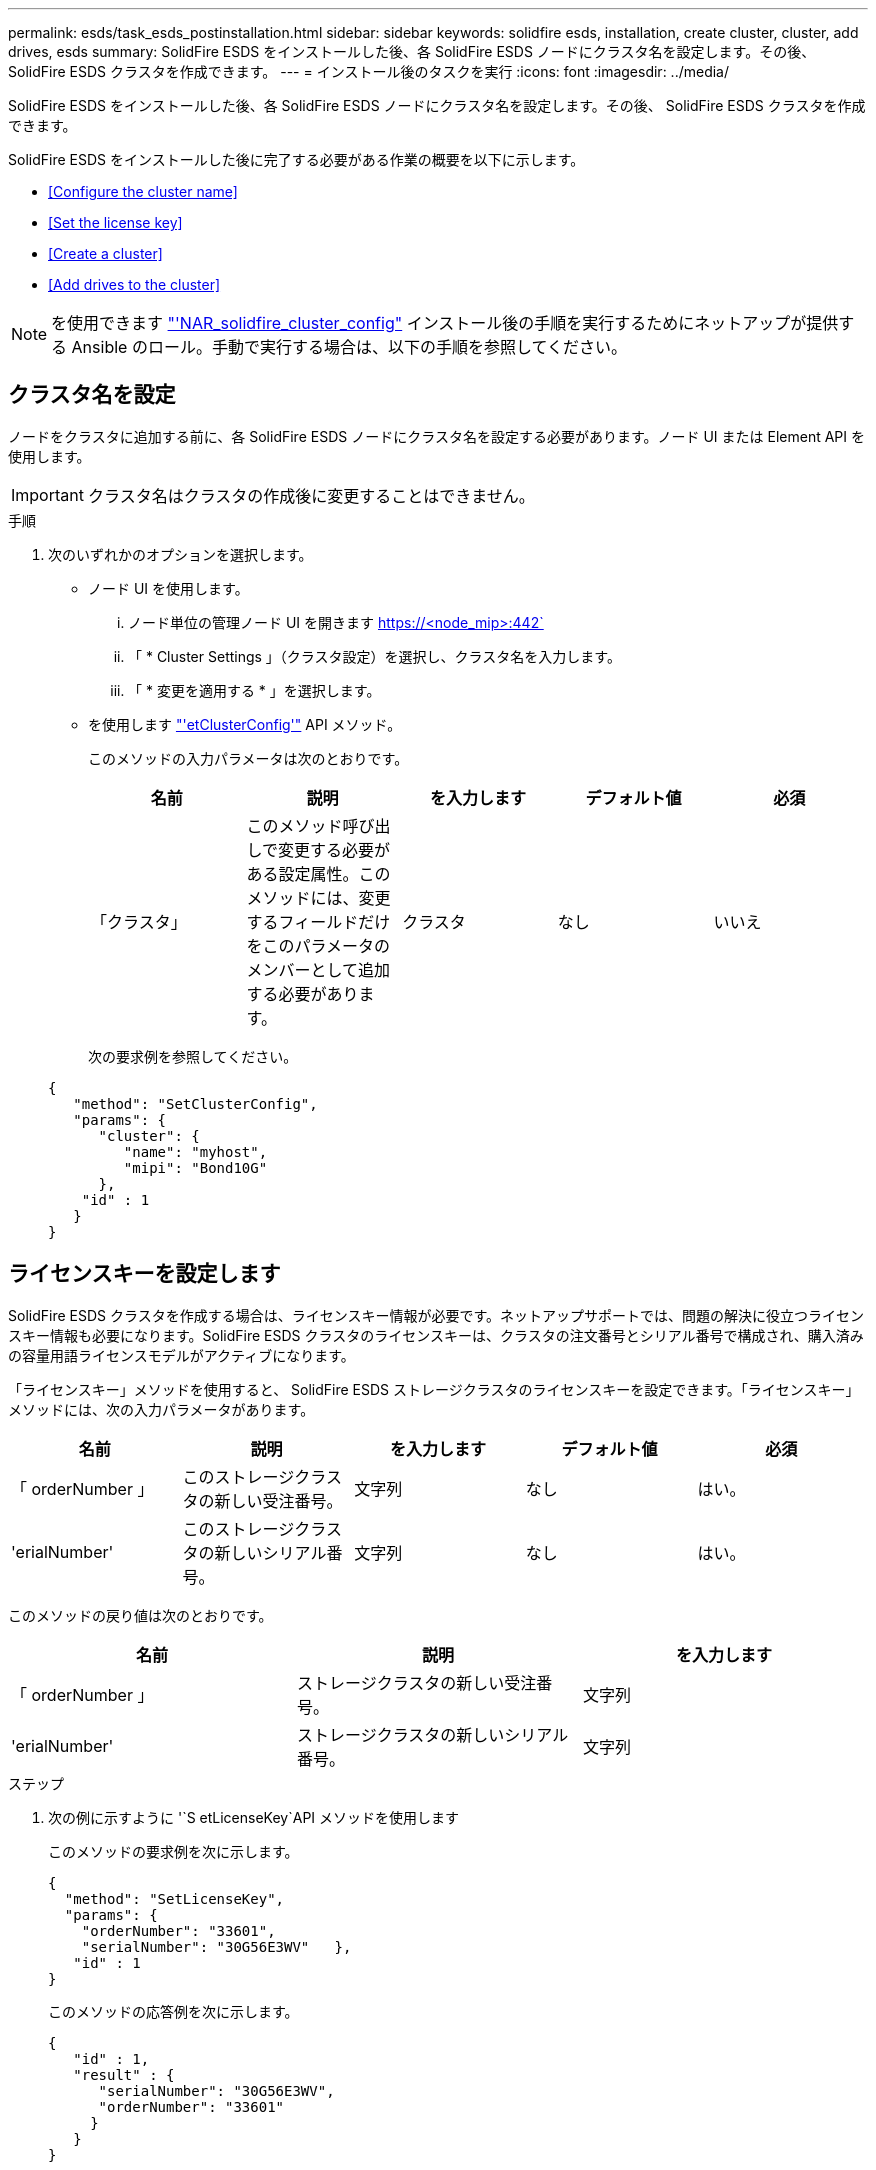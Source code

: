 ---
permalink: esds/task_esds_postinstallation.html 
sidebar: sidebar 
keywords: solidfire esds, installation, create cluster, cluster, add drives, esds 
summary: SolidFire ESDS をインストールした後、各 SolidFire ESDS ノードにクラスタ名を設定します。その後、 SolidFire ESDS クラスタを作成できます。 
---
= インストール後のタスクを実行
:icons: font
:imagesdir: ../media/


[role="lead"]
SolidFire ESDS をインストールした後、各 SolidFire ESDS ノードにクラスタ名を設定します。その後、 SolidFire ESDS クラスタを作成できます。

SolidFire ESDS をインストールした後に完了する必要がある作業の概要を以下に示します。

* <<Configure the cluster name>>
* <<Set the license key>>
* <<Create a cluster>>
* <<Add drives to the cluster>>



NOTE: を使用できます link:https://github.com/NetApp-Automation/nar_solidfire_cluster_config["'NAR_solidfire_cluster_config"^] インストール後の手順を実行するためにネットアップが提供する Ansible のロール。手動で実行する場合は、以下の手順を参照してください。



== クラスタ名を設定

ノードをクラスタに追加する前に、各 SolidFire ESDS ノードにクラスタ名を設定する必要があります。ノード UI または Element API を使用します。


IMPORTANT: クラスタ名はクラスタの作成後に変更することはできません。

.手順
. 次のいずれかのオプションを選択します。
+
** ノード UI を使用します。
+
... ノード単位の管理ノード UI を開きます https://<node_mip>:442`
... 「 * Cluster Settings 」（クラスタ設定）を選択し、クラスタ名を入力します。
... 「 * 変更を適用する * 」を選択します。


** を使用します link:../api/reference_element_api_setclusterconfig.html["'etClusterConfig'"^] API メソッド。
+
このメソッドの入力パラメータは次のとおりです。

+
[cols="5*"]
|===
| 名前 | 説明 | を入力します | デフォルト値 | 必須 


 a| 
「クラスタ」
 a| 
このメソッド呼び出しで変更する必要がある設定属性。このメソッドには、変更するフィールドだけをこのパラメータのメンバーとして追加する必要があります。
 a| 
クラスタ
 a| 
なし
 a| 
いいえ

|===
+
次の要求例を参照してください。

+
[listing]
----
{
   "method": "SetClusterConfig",
   "params": {
      "cluster": {
         "name": "myhost",
         "mipi": "Bond10G"
      },
    "id" : 1
   }
}
----






== ライセンスキーを設定します

SolidFire ESDS クラスタを作成する場合は、ライセンスキー情報が必要です。ネットアップサポートでは、問題の解決に役立つライセンスキー情報も必要になります。SolidFire ESDS クラスタのライセンスキーは、クラスタの注文番号とシリアル番号で構成され、購入済みの容量用語ライセンスモデルがアクティブになります。

「ライセンスキー」メソッドを使用すると、 SolidFire ESDS ストレージクラスタのライセンスキーを設定できます。「ライセンスキー」メソッドには、次の入力パラメータがあります。

[cols="5*"]
|===
| 名前 | 説明 | を入力します | デフォルト値 | 必須 


 a| 
「 orderNumber 」
 a| 
このストレージクラスタの新しい受注番号。
 a| 
文字列
 a| 
なし
 a| 
はい。



 a| 
'erialNumber'
 a| 
このストレージクラスタの新しいシリアル番号。
 a| 
文字列
 a| 
なし
 a| 
はい。

|===
このメソッドの戻り値は次のとおりです。

[cols="3*"]
|===
| 名前 | 説明 | を入力します 


 a| 
「 orderNumber 」
 a| 
ストレージクラスタの新しい受注番号。
 a| 
文字列



 a| 
'erialNumber'
 a| 
ストレージクラスタの新しいシリアル番号。
 a| 
文字列

|===
.ステップ
. 次の例に示すように '`S etLicenseKey`API メソッドを使用します
+
このメソッドの要求例を次に示します。

+
[listing]
----
{
  "method": "SetLicenseKey",
  "params": {
    "orderNumber": "33601",
    "serialNumber": "30G56E3WV"   },
   "id" : 1
}
----
+
このメソッドの応答例を次に示します。

+
[listing]
----
{
   "id" : 1,
   "result" : {
      "serialNumber": "30G56E3WV",
      "orderNumber": "33601"
     }
   }
}
----




== クラスタを作成します

各 SolidFire ESDS ストレージノードにクラスタ名を設定したら、ノード UI または Element API を使用してクラスタを作成できます。


IMPORTANT: SolidFire ESDS クラスタでは、保存データのソフトウェア暗号化がデフォルトで有効になっています。デフォルトを変更する場合は 'CreateCluster'API メソッドを使用してクラスタを作成するときに変更する必要があります

.手順
. 次のいずれかのオプションを選択します。
+
** ノード UI を使用します。
+
... ノード単位の管理ノード UI を開きます https://<node_mip>:442*`
... 左側のナビゲーションから、 * クラスタの作成 * を選択します。
... ノードのチェックボックスを選択します。SolidFire ESDS ノードは SFc100 として表示されます。
... 次の情報を入力します。ユーザ名、パスワード、管理仮想 IP （ MVIP ）アドレス、ストレージ仮想 IP （ SVIP ）アドレス、ソフトウェアの注文番号、シリアル番号。
+

NOTE: クラスタの作成後に MVIP アドレスと SVIP アドレスを変更することはできません。MVIP と SVIP に同じ IP アドレスを使用することはできません。

+

NOTE: 最初のクラスタ管理者のユーザ名は変更できません。

+

IMPORTANT: 発注番号とシリアル番号を指定しないと、クラスタの作成処理は失敗します。

+
image::../media/esds_create_cluster.png[に、ノード UI 画面を示します。]

... ネットアップのエンドユーザライセンス契約を読んでいることを確認します。
... Create Cluster （クラスタの作成） * を選択します。
... クラスタが作成されたことを確認するには ' クラスタ http://mvip_ip` にログインします
... クラスタ名、 SVIP 、 MVIP 、ノード数、および Element のバージョンが正しいことを確認します。


** を使用します link:../api/reference_element_api_createcluster.html["'CreateCluster'"^] API メソッド。
+
このメソッドの入力パラメータは次のとおりです。

+
[cols="5*"]
|===
| 名前 | 説明 | を入力します | デフォルト値 | 必須 


 a| 
「 acceptEula 」
 a| 
このクラスタを作成するときに、エンドユーザライセンス契約を承諾するかどうかを指定します。EULA を承諾するには、このパラメータを TRUE に設定します。
 a| 
ブール値
 a| 
なし
 a| 
はい。



 a| 
「 attributes 」
 a| 
JSON オブジェクト形式の名前と値のペアのリスト。
 a| 
JSON オブジェクト
 a| 
なし
 a| 
いいえ



 a| 
enableSoftwareEncryptionAtRest
 a| 
保存データのソフトウェアベースの暗号化を使用するには、このパラメータを有効にします。SolidFire ESDS クラスタでは、デフォルトで true に設定されています。他のすべてのクラスタのデフォルトは false です。
 a| 
ブール値
 a| 
正しいです
 a| 
いいえ



 a| 
「 MVIP 」
 a| 
管理ネットワークのクラスタのフローティング（仮想） IP アドレス。
 a| 
文字列
 a| 
なし
 a| 
はい。



 a| 
「 nodes 」
 a| 
クラスタを構成するノードの初期セットの CIP / SIP アドレス。このノードの IP はリストに含まれている必要があります。
 a| 
文字列の配列
 a| 
なし
 a| 
はい。



 a| 
「 orderNumber 」
 a| 
英数字の販売注文番号。SolidFire ESDS では必須です。
 a| 
文字列
 a| 
なし
 a| 
いいえ（ハードウェアベースのプラットフォーム）はい（ソフトウェアベースのプラットフォーム）



 a| 
「 password 」と入力します
 a| 
クラスタ管理アカウントの初期パスワード。
 a| 
文字列
 a| 
なし
 a| 
はい。



 a| 
'erialNumber'
 a| 
9 桁の英数字シリアル番号。SolidFire ESDS では必須です。
 a| 
文字列
 a| 
なし
 a| 
いいえ（ハードウェアベースのプラットフォーム）はい（ソフトウェアベースのプラットフォーム）



 a| 
「 VIP 」
 a| 
ストレージ（ iSCSI ）ネットワークのクラスタのフローティング（仮想） IP アドレス。
 a| 
文字列
 a| 
なし
 a| 
はい。



 a| 
「ユーザ名」
 a| 
クラスタ管理者のユーザ名。
 a| 
文字列
 a| 
なし
 a| 
はい。

|===
+
次の要求例を参照してください。

+
[listing]
----
{
  "method": "CreateCluster",
  "params": {
    "acceptEula": true,
    "mvip": "10.0.3.1",
    "svip": "10.0.4.1",
    "repCount": 2,
    "username": "Admin1",
    "password": "9R7ka4rEPa2uREtE",
    "attributes": {
      "clusteraccountnumber": "axdf323456"
    },
    "nodes": [
      "10.0.2.1",
      "10.0.2.2",
      "10.0.2.3",
      "10.0.2.4"
    ]
  },
  "id": 1
}
----




この方法の詳細については、を参照してください link:api/reference_element_api_createcluster.html["'CreateCluster'"^]。



== クラスタにドライブを追加

ドライブがクラスタに参加できるように、 SolidFire ESDS クラスタにドライブを追加する必要があります。これは、 Element UI または API を使用して実行できます。

.手順
. 次のいずれかのオプションを選択します。
+
** Element UI を使用します。
+
... Element UI で、 * Cluster * > * Drives * を選択します。
... 使用可能なドライブのリストを表示するには、「 * Available * 」を選択します。
... ドライブを個別に追加するには、追加するドライブの * Actions * アイコンを選択し、 * Add * を選択します。
... 複数のドライブを追加するには、追加するドライブのチェックボックスを選択し、 * Bulk Actions * を選択し、 * Add * を選択します。
... ドライブが追加され、クラスタの容量が想定どおりであることを確認します。


** を使用します https://docs.netapp.com/us-en/element-software/docs/api/reference_element_api_adddrives.html["「 AddDrives 」を参照してください"^] API メソッド。
+
このメソッドの入力パラメータは次のとおりです。

+
[cols="5*"]
|===
| 名前 | 説明 | を入力します | デフォルト値 | 必須 


 a| 
「ドライブ」
 a| 
クラスタに追加する各ドライブに関する情報。有効な値は次のとおり

*** driveID ：追加するドライブの ID （整数）。
*** type ：追加するドライブのタイプ（文字列）。有効な値は「 slice 」、「 block 」、「 volume 」です。省略した場合は、正しいタイプが割り当てられます。

 a| 
JSON オブジェクトの配列
 a| 
なし
 a| 
○（ type は省略可能）

|===
+
要求例を次に示します。

+
[listing]
----
{
  "id": 1,
  "method": "AddDrives",
  "params": {
    "drives": [
      {
        "driveID": 1,
        "type": "slice"
      },
      {
        "driveID": 2,
        "type": "block"
      },
      {
        "driveID": 3,
        "type": "block"
      }
    ]
  }
}
----




この API メソッドの詳細については、を参照してください link:../api/reference_element_api_adddrives.html["「 AddDrives 」を参照してください"^]。



== 詳細については、こちらをご覧ください

* https://www.netapp.com/data-storage/solidfire/documentation/["NetApp SolidFire のリソースページ"^]
* https://docs.netapp.com/sfe-122/topic/com.netapp.ndc.sfe-vers/GUID-B1944B0E-B335-4E0B-B9F1-E960BF32AE56.html["以前のバージョンの NetApp SolidFire 製品および Element 製品に関するドキュメント"^]

